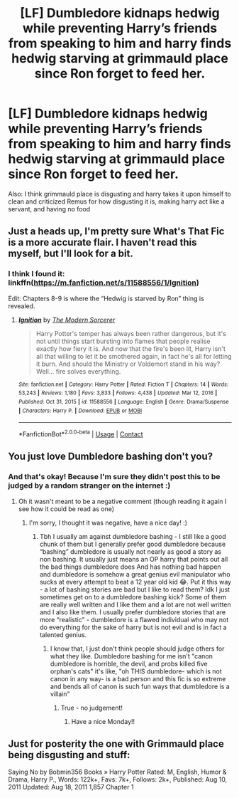 #+TITLE: [LF] Dumbledore kidnaps hedwig while preventing Harry’s friends from speaking to him and harry finds hedwig starving at grimmauld place since Ron forget to feed her.

* [LF] Dumbledore kidnaps hedwig while preventing Harry’s friends from speaking to him and harry finds hedwig starving at grimmauld place since Ron forget to feed her.
:PROPERTIES:
:Author: ChampionOfChaos
:Score: 0
:DateUnix: 1617519483.0
:DateShort: 2021-Apr-04
:FlairText: Request
:END:
Also: I think grimmauld place is disgusting and harry takes it upon himself to clean and criticized Remus for how disgusting it is, making harry act like a servant, and having no food


** Just a heads up, I'm pretty sure What's That Fic is a more accurate flair. I haven't read this myself, but I'll look for a bit.
:PROPERTIES:
:Author: Nathen_Drake_392
:Score: 5
:DateUnix: 1617525319.0
:DateShort: 2021-Apr-04
:END:

*** I think I found it: linkffn([[https://m.fanfiction.net/s/11588556/1/Ignition]])

Edit: Chapters 8-9 is where the “Hedwig is starved by Ron” thing is revealed.
:PROPERTIES:
:Author: Nathen_Drake_392
:Score: 4
:DateUnix: 1617526331.0
:DateShort: 2021-Apr-04
:END:

**** [[https://www.fanfiction.net/s/11588556/1/][*/Ignition/*]] by [[https://www.fanfiction.net/u/5742878/The-Modern-Sorcerer][/The Modern Sorcerer/]]

#+begin_quote
  Harry Potter's temper has always been rather dangerous, but it's not until things start bursting into flames that people realise exactly how fiery it is. And now that the fire's been lit, Harry isn't all that willing to let it be smothered again, in fact he's all for letting it burn. And should the Ministry or Voldemort stand in his way? Well... fire solves everything.
#+end_quote

^{/Site/:} ^{fanfiction.net} ^{*|*} ^{/Category/:} ^{Harry} ^{Potter} ^{*|*} ^{/Rated/:} ^{Fiction} ^{T} ^{*|*} ^{/Chapters/:} ^{14} ^{*|*} ^{/Words/:} ^{53,243} ^{*|*} ^{/Reviews/:} ^{1,180} ^{*|*} ^{/Favs/:} ^{3,833} ^{*|*} ^{/Follows/:} ^{4,438} ^{*|*} ^{/Updated/:} ^{Mar} ^{12,} ^{2016} ^{*|*} ^{/Published/:} ^{Oct} ^{31,} ^{2015} ^{*|*} ^{/id/:} ^{11588556} ^{*|*} ^{/Language/:} ^{English} ^{*|*} ^{/Genre/:} ^{Drama/Suspense} ^{*|*} ^{/Characters/:} ^{Harry} ^{P.} ^{*|*} ^{/Download/:} ^{[[http://www.ff2ebook.com/old/ffn-bot/index.php?id=11588556&source=ff&filetype=epub][EPUB]]} ^{or} ^{[[http://www.ff2ebook.com/old/ffn-bot/index.php?id=11588556&source=ff&filetype=mobi][MOBI]]}

--------------

*FanfictionBot*^{2.0.0-beta} | [[https://github.com/FanfictionBot/reddit-ffn-bot/wiki/Usage][Usage]] | [[https://www.reddit.com/message/compose?to=tusing][Contact]]
:PROPERTIES:
:Author: FanfictionBot
:Score: 2
:DateUnix: 1617526352.0
:DateShort: 2021-Apr-04
:END:


** You just love Dumbledore bashing don't you?
:PROPERTIES:
:Author: belieber15
:Score: 1
:DateUnix: 1617544169.0
:DateShort: 2021-Apr-04
:END:

*** And that's okay! Because I'm sure they didn't post this to be judged by a random stranger on the internet :)
:PROPERTIES:
:Author: youdonotknowme812712
:Score: 1
:DateUnix: 1617566857.0
:DateShort: 2021-Apr-05
:END:

**** Oh it wasn't meant to be a negative comment (though reading it again I see how it could be read as one)
:PROPERTIES:
:Author: belieber15
:Score: 1
:DateUnix: 1617568330.0
:DateShort: 2021-Apr-05
:END:

***** I'm sorry, I thought it was negative, have a nice day! :)
:PROPERTIES:
:Author: youdonotknowme812712
:Score: 1
:DateUnix: 1617572012.0
:DateShort: 2021-Apr-05
:END:

****** Tbh I usually am against dumbledore bashing - I still like a good chunk of them but I generally prefer good dumbledore because “bashing” dumbledore is usually not nearly as good a story as non bashing. It usually just means an OP harry that points out all the bad things dumbledore does And has nothing bad happen and dumbledore is somehow a great genius evil manipulator who sucks at every attempt to beat a 12 year old kid 😂. Put it this way - a lot of bashing stories are bad but I like to read them? Idk I just sometimes get on to a dumbledore bashing kick? Some of them are really well written and I like them and a lot are not well written and I also like them. I usually prefer dumbledore stories that are more “realistic” - dumbledore is a flawed individual who may not do everything for the sake of harry but is not evil and is in fact a talented genius.
:PROPERTIES:
:Author: ChampionOfChaos
:Score: 1
:DateUnix: 1617576583.0
:DateShort: 2021-Apr-05
:END:

******* I know that, I just don't think people should judge others for what they like. Dumbledore bashing for me isn't "canon dumbledore is horrible, the devil, and probs killed five orphan's cats" it's like, "oh THIS dumbledore- which is not canon in any way- is a bad person and this fic is so extreme and bends all of canon is such fun ways that dumbledore is a villain"
:PROPERTIES:
:Author: youdonotknowme812712
:Score: 1
:DateUnix: 1617581297.0
:DateShort: 2021-Apr-05
:END:

******** True - no judgement!
:PROPERTIES:
:Author: ChampionOfChaos
:Score: 1
:DateUnix: 1617596078.0
:DateShort: 2021-Apr-05
:END:

********* Have a nice Monday!!
:PROPERTIES:
:Author: youdonotknowme812712
:Score: 1
:DateUnix: 1617630029.0
:DateShort: 2021-Apr-05
:END:


** Just for posterity the one with Grimmauld place being disgusting and stuff:

Saying No by Bobmin356 Books » Harry Potter Rated: M, English, Humor & Drama, Harry P., Words: 122k+, Favs: 7k+, Follows: 2k+, Published: Aug 10, 2011 Updated: Aug 18, 2011 1,857 Chapter 1
:PROPERTIES:
:Author: ChampionOfChaos
:Score: 1
:DateUnix: 1619946265.0
:DateShort: 2021-May-02
:END:
